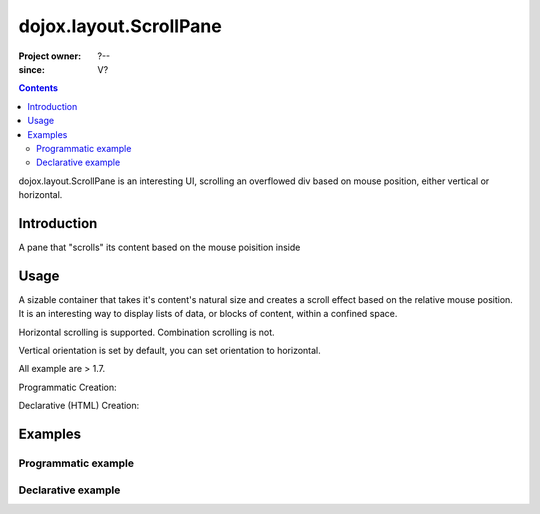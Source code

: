 .. _dojox/layout/ScrollPane:

=======================
dojox.layout.ScrollPane
=======================

:Project owner: ?--
:since: V?

.. contents ::
   :depth: 2

dojox.layout.ScrollPane is an interesting UI, scrolling an overflowed div based on mouse position, either vertical or horizontal.


Introduction
============

A pane that "scrolls" its content based on the mouse poisition inside

Usage
=====

A sizable container that takes it's content's natural size and creates a scroll effect based on the relative mouse position. It is an interesting way to display lists of data, or blocks of content, within a confined space.

Horizontal scrolling is supported. Combination scrolling is not.

Vertical orientation is set by default, you can set orientation to horizontal.

All example are > 1.7.

Programmatic Creation:

.. js ::

   require(["dojox/layout/ScrollPane"], function( ScrollPane){
		var scrollPane = new dojox.layout.ScrollPane({
			orientation: "vertical",
			style:"width:125px; height:200px; border:1px solid; overflow:hidden;"
		},"someNodeId");
	});

Declarative (HTML) Creation:

.. html ::

    <div data-dojo-type=="dojox.layout.ScrollPane" style="width:150px height:300px;">
      <!-- Any Height Content -->
    </div>

Examples
========

Programmatic example
--------------------

.. code-example::
  :djConfig: parseOnLoad: true
  :type: inline

  .. js ::

	require(["dojox/layout/ScrollPane"], function( ScrollPane){
	    var scrollPane = new dojox.layout.ScrollPane({
		orientation: "vertical",
		style:"width:125px; height:200px; border:1px solid; overflow:hidden;"
	    },"someNodeId");
	});

  .. html ::

	<h2>Programatic Vertical:<h2>
	
	<div id="someNodeId">
	    <ol>
		<li>text</li>
		<li>text</li>
		<li>text</li>
		<li>text</li>
		<li>text</li>
		<li>text</li>
		<li>text</li>
		<li>text</li>
		<li>text</li>
		<li>text</li>
		<li>text</li>
		<li>text</li>
		<li>text</li>
		<li>text</li>
		<li>text</li>
		<li>text</li>
		<li>text</li>
		<li>text</li>
		<li>text</li>
		<li>text</li>
	    </ol>
	</div>

Declarative example
-------------------

.. code-example::
  :djConfig: parseOnLoad: true
  :type: inline

  .. cs ::

	td
	{
	  border: 1px solid black;
 	  padding: 6px;
	}

  .. js ::

	require(["dojox/layout/ScrollPane"]);

  .. html ::

	<h2>Declarative (HTML) Vertical:</h2>
	<div>

		<div data-dojo-type="dojox.layout.ScrollPane" style="width:100px; height:150px; border:1px solid; overflow:hidden;">
			<ol>
				<li>text</li>
				<li>text</li>
				<li>text</li>
				<li>text</li>
				<li>text</li>
				<li>text</li>
				<li>text</li>
				<li>text</li>
				<li>text</li>
				<li>text</li>
				<li>text</li>
				<li>text</li>
				<li>text</li>
				<li>text</li>
				<li>text</li>
				<li>text</li>
				<li>text</li>
				<li>text</li>
				<li>text</li>
				<li>text</li>
			</ol>
		</div>
		
	</div>


	<br style="clear:both;">	

	<h2>Declaritive (HTML) Horizontal</h2>
	<div data-dojo-type="dojox.layout.ScrollPane" data-dojo-props='orientation:"horizontal"' style="width:500px; height:50px; border:1px solid; overflow:hidden;">
	<table>
		<tr>
			<td>Text</td>
			<td>Text</td>

			<td>Text</td>
			<td>Text</td>
			<td>Text</td>
			<td>Text</td>
			<td>Text</td>
			<td>Text</td>

			<td>Text</td>
			<td>Text</td>
			<td>Text</td>
			<td>Text</td>
			<td>Text</td>
			<td>Text</td>

			<td>Text</td>
			<td>Text</td>
			<td>Text</td>
			<td>Text</td>
			<td>Text</td>
		</tr>

	</table>
	</div>

